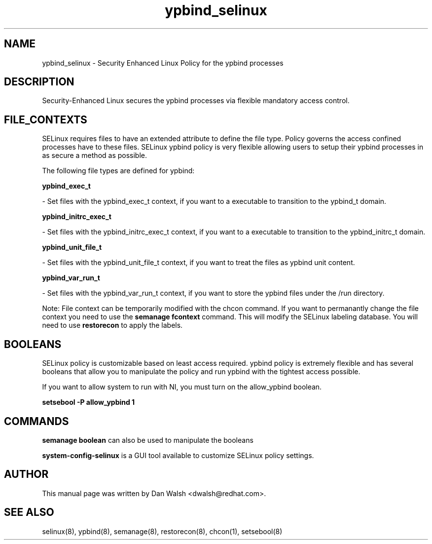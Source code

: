 .TH  "ypbind_selinux"  "8"  "20 Feb 2012" "dwalsh@redhat.com" "ypbind Selinux Policy documentation"
.SH "NAME"
ypbind_selinux \- Security Enhanced Linux Policy for the ypbind processes
.SH "DESCRIPTION"

Security-Enhanced Linux secures the ypbind processes via flexible mandatory access
control.  
.SH FILE_CONTEXTS
SELinux requires files to have an extended attribute to define the file type. 
Policy governs the access confined processes have to these files. 
SELinux ypbind policy is very flexible allowing users to setup their ypbind processes in as secure a method as possible.
.PP 
The following file types are defined for ypbind:


.EX
.B ypbind_exec_t 
.EE

- Set files with the ypbind_exec_t context, if you want to a executable to transition to the ypbind_t domain.


.EX
.B ypbind_initrc_exec_t 
.EE

- Set files with the ypbind_initrc_exec_t context, if you want to a executable to transition to the ypbind_initrc_t domain.


.EX
.B ypbind_unit_file_t 
.EE

- Set files with the ypbind_unit_file_t context, if you want to treat the files as ypbind unit content.


.EX
.B ypbind_var_run_t 
.EE

- Set files with the ypbind_var_run_t context, if you want to store the ypbind files under the /run directory.

Note: File context can be temporarily modified with the chcon command.  If you want to permanantly change the file context you need to use the 
.B semanage fcontext 
command.  This will modify the SELinux labeling database.  You will need to use
.B restorecon
to apply the labels.

.SH BOOLEANS
SELinux policy is customizable based on least access required.  ypbind policy is extremely flexible and has several booleans that allow you to manipulate the policy and run ypbind with the tightest access possible.


.PP
If you want to allow system to run with NI, you must turn on the allow_ypbind boolean.

.EX
.B setsebool -P allow_ypbind 1
.EE

.SH "COMMANDS"

.B semanage boolean
can also be used to manipulate the booleans

.PP
.B system-config-selinux 
is a GUI tool available to customize SELinux policy settings.

.SH AUTHOR	
This manual page was written by Dan Walsh <dwalsh@redhat.com>.

.SH "SEE ALSO"
selinux(8), ypbind(8), semanage(8), restorecon(8), chcon(1), setsebool(8)